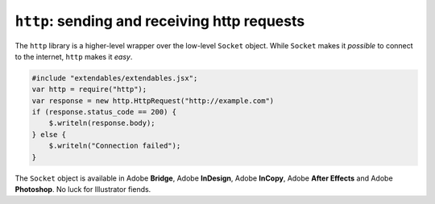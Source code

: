 =============================================
``http``: sending and receiving http requests
=============================================

The ``http`` library is a higher-level wrapper over the low-level ``Socket`` object. While ``Socket`` makes it *possible* to connect to the internet, ``http`` makes it *easy*.

.. code-block:: extendscript
    
    #include "extendables/extendables.jsx";
    var http = require("http");
    var response = new http.HttpRequest("http://example.com")
    if (response.status_code == 200) {
        $.writeln(response.body);
    } else {
        $.writeln("Connection failed");
    }
    
The ``Socket`` object is available in Adobe **Bridge**, Adobe **InDesign**, Adobe **InCopy**, Adobe **After Effects** and Adobe **Photoshop**. No luck for Illustrator fiends.